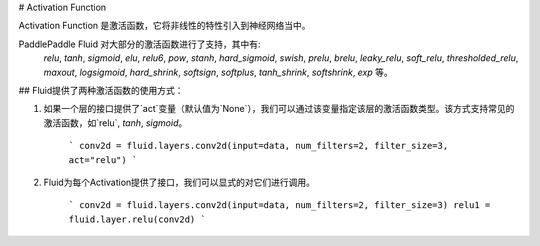 # Activation Function

Activation Function 是激活函数，它将非线性的特性引入到神经网络当中。

PaddlePaddle Fluid 对大部分的激活函数进行了支持，其中有:   
 `relu`, `tanh`, `sigmoid`, `elu`, `relu6`, `pow`, `stanh`, `hard_sigmoid`, `swish`, `prelu`, `brelu`, `leaky_relu`, `soft_relu`, `thresholded_relu`, `maxout`, `logsigmoid`, `hard_shrink`,	`softsign`, `softplus`, `tanh_shrink`, `softshrink`, `exp` 等。
 

## Fluid提供了两种激活函数的使用方式：

1. 如果一个层的接口提供了`act`变量（默认值为`None`），我们可以通过该变量指定该层的激活函数类型。该方式支持常见的激活函数，如`relu`, `tanh`, `sigmoid`。 

	```
	conv2d = fluid.layers.conv2d(input=data, num_filters=2, filter_size=3, act="relu")
	```


2. Fluid为每个Activation提供了接口，我们可以显式的对它们进行调用。

	```
	conv2d = fluid.layers.conv2d(input=data, num_filters=2, filter_size=3)
	relu1 = fluid.layer.relu(conv2d)
	```
